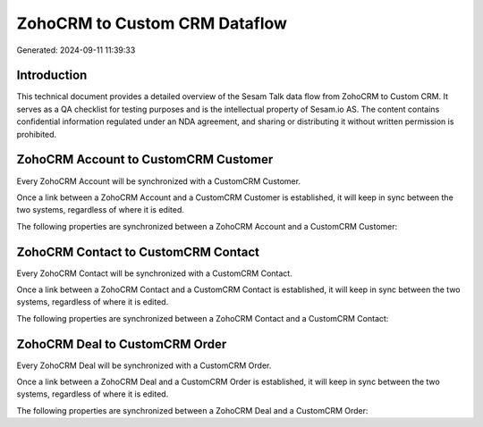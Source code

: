 ==============================
ZohoCRM to Custom CRM Dataflow
==============================

Generated: 2024-09-11 11:39:33

Introduction
------------

This technical document provides a detailed overview of the Sesam Talk data flow from ZohoCRM to Custom CRM. It serves as a QA checklist for testing purposes and is the intellectual property of Sesam.io AS. The content contains confidential information regulated under an NDA agreement, and sharing or distributing it without written permission is prohibited.

ZohoCRM Account to CustomCRM Customer
-------------------------------------
Every ZohoCRM Account will be synchronized with a CustomCRM Customer.

Once a link between a ZohoCRM Account and a CustomCRM Customer is established, it will keep in sync between the two systems, regardless of where it is edited.

The following properties are synchronized between a ZohoCRM Account and a CustomCRM Customer:

.. list-table::
   :header-rows: 1

   * - ZohoCRM Account Property
     - CustomCRM Customer Property
     - CustomCRM Data Type


ZohoCRM Contact to CustomCRM Contact
------------------------------------
Every ZohoCRM Contact will be synchronized with a CustomCRM Contact.

Once a link between a ZohoCRM Contact and a CustomCRM Contact is established, it will keep in sync between the two systems, regardless of where it is edited.

The following properties are synchronized between a ZohoCRM Contact and a CustomCRM Contact:

.. list-table::
   :header-rows: 1

   * - ZohoCRM Contact Property
     - CustomCRM Contact Property
     - CustomCRM Data Type


ZohoCRM Deal to CustomCRM Order
-------------------------------
Every ZohoCRM Deal will be synchronized with a CustomCRM Order.

Once a link between a ZohoCRM Deal and a CustomCRM Order is established, it will keep in sync between the two systems, regardless of where it is edited.

The following properties are synchronized between a ZohoCRM Deal and a CustomCRM Order:

.. list-table::
   :header-rows: 1

   * - ZohoCRM Deal Property
     - CustomCRM Order Property
     - CustomCRM Data Type

